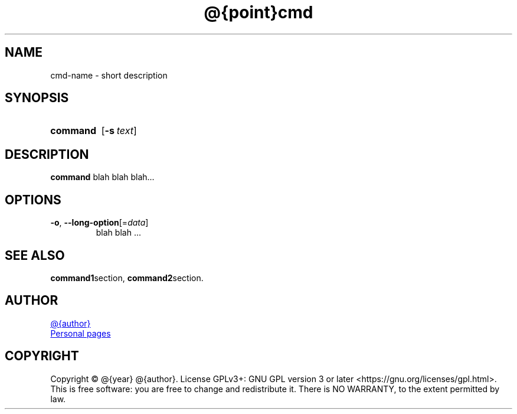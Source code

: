 \# This is a comment... (old versions using .\", older \")
\# exec: groff Man-Page.man -Tutf8 -man | less
\#
\# .TH cmd-name section [date [version [page-descr]]]
.TH @{point}cmd 8 "12 Mar 1971" "1.0" "cmd man page"
.
.SH NAME
cmd-name \- short description
.
.SH SYNOPSIS
.SY command
.OP \-s text
.YS
.
.SH DESCRIPTION
\# .PP new paragraph; .br break line;
\fBcommand\fR blah blah blah...
\# .EX
\# This is an example
\# .EE
.
.SH OPTIONS
.TP
.BR \-o ", " \-\-long-option [=\fIdata\fR]
blah blah ...
.
.SH SEE ALSO
.BR command1 section,
.BR command2 section.
.
.SH AUTHOR
\# '\:' is line break point
.MT @{email}
@{author}
.ME
.br
.UR http://\:nicholas\-christopoulos\:.dev
Personal pages
.UE
.SH COPYRIGHT
Copyright © @{year} @{author}.
License GPLv3+: GNU GPL version 3 or later <https:\://gnu.org/\:licenses/\:gpl.html>.
This is free software: you are free to change and redistribute it.
There is NO WARRANTY, to the extent permitted by law.
\# EOF
